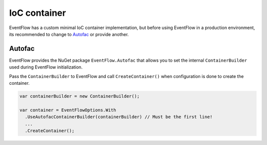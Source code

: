 .. _ioc-container:

IoC container
=============

EventFlow has a custom minimal IoC container implementation, but before
using EventFlow in a production environment, its recommended to change
to `Autofac <https://autofac.org/>`__ or provide another.

Autofac
-------

EventFlow provides the NuGet package ``EventFlow.Autofac`` that allows
you to set the internal ``ContainerBuilder`` used during EventFlow
initialization.

Pass the ``ContainerBuilder`` to EventFlow and call
``CreateContainer()`` when configuration is done to create the
container.

.. code-block:: c#

    var containerBuilder = new ContainerBuilder();

    var container = EventFlowOptions.With
      .UseAutofacContainerBuilder(containerBuilder) // Must be the first line!
      ...
      .CreateContainer();
